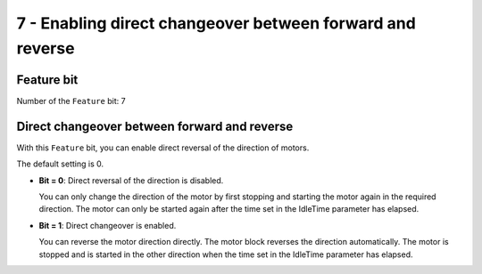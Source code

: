 7 - Enabling direct changeover between forward and reverse
==========================================================

Feature bit
-----------
Number of the ``Feature`` bit: 7


Direct changeover between forward and reverse
---------------------------------------------

With this ``Feature`` bit, you can enable direct reversal of the direction of motors.

The default setting is 0.

- **Bit = 0**: Direct reversal of the direction is disabled.

  You can only change the direction of the motor by first stopping and starting the motor again in the required direction. The motor can only be started again after the time set in the IdleTime parameter has elapsed.

- **Bit = 1**: Direct changeover is enabled.

  You can reverse the motor direction directly. The motor block reverses the direction automatically. The motor is stopped and is started in the other direction when the time set in the IdleTime parameter has elapsed.
